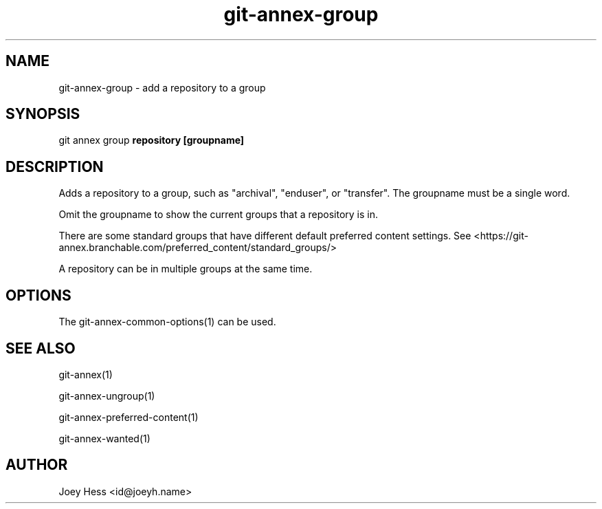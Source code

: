 .TH git-annex-group 1
.SH NAME
git-annex-group \- add a repository to a group
.PP
.SH SYNOPSIS
git annex group \fBrepository [groupname]\fP
.PP
.SH DESCRIPTION
Adds a repository to a group, such as "archival", "enduser", or "transfer".
The groupname must be a single word.
.PP
Omit the groupname to show the current groups that a repository is in.
.PP
There are some standard groups that have different default preferred content
settings. See <https://git-annex.branchable.com/preferred_content/standard_groups/>
.PP
A repository can be in multiple groups at the same time.
.PP
.SH OPTIONS
.IP "The git-annex\-common\-options(1) can be used."
.IP
.SH SEE ALSO
git-annex(1)
.PP
git-annex\-ungroup(1)
.PP
git-annex\-preferred\-content(1)
.PP
git-annex\-wanted(1)
.PP
.SH AUTHOR
Joey Hess <id@joeyh.name>
.PP
.PP

